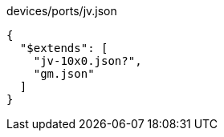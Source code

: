 [[CONTENT]]
[source, json]
.devices/ports/jv.json
----
{
  "$extends": [
    "jv-10x0.json?",
    "gm.json"
  ]
}
----